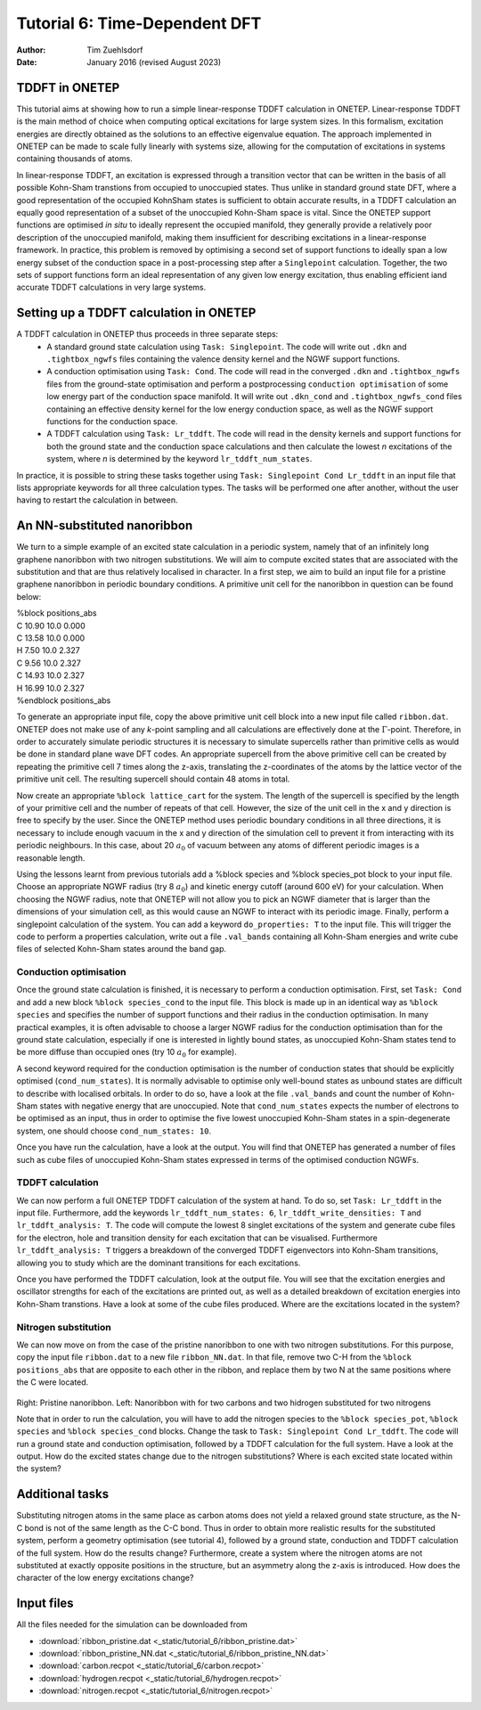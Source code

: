 ==============================
Tutorial 6: Time-Dependent DFT
==============================

:Author: Tim Zuehlsdorf
:Date: January 2016 (revised August 2023)

.. role:: raw-latex(raw)
   :format: latex
..

.. |figure1| image:: _static/tutorial_6/ribbon.jpeg
   :width: 30%

.. |figure2| image:: _static/tutorial_6/ribbon.jpeg
   :width: 30%
  


TDDFT in ONETEP
===============

This tutorial aims at showing how to run a simple linear-response TDDFT calculation in ONETEP.
Linear-response TDDFT is the main method of choice when computing optical excitations for
large system sizes. In this formalism, excitation energies are directly obtained as the solutions to
an effective eigenvalue equation. The approach implemented in ONETEP can be made to scale
fully linearly with systems size, allowing for the computation of excitations in systems containing
thousands of atoms.

In linear-response TDDFT, an excitation is expressed through a transition vector that can be
written in the basis of all possible Kohn-Sham transtions from occupied to unoccupied states.
Thus unlike in standard ground state DFT, where a good representation of the occupied KohnSham states is sufficient 
to obtain accurate results, in a TDDFT calculation an equally good
representation of a subset of the unoccupied Kohn-Sham space is vital. Since the ONETEP
support functions are optimised *in situ* to ideally represent the occupied manifold, they generally
provide a relatively poor description of the unoccupied manifold, making them insufficient for
describing excitations in a linear-response framework. In practice, this problem is removed by
optimising a second set of support functions to ideally span a low energy subset of the conduction
space in a post-processing step after a ``Singlepoint`` calculation. Together, the two sets of support
functions form an ideal representation of any given low energy excitation, thus enabling efficient
iand accurate TDDFT calculations in very large systems.

Setting up a TDDFT calculation in ONETEP
========================================

A TDDFT calculation in ONETEP thus proceeds in three separate steps:
  * A standard ground state calculation using ``Task: Singlepoint``. The code will write out ``.dkn`` and ``.tightbox_ngwfs`` files containing the valence density kernel and the NGWF support functions.
  * A conduction optimisation using ``Task: Cond``. The code will read in the converged ``.dkn`` and ``.tightbox_ngwfs`` files from the ground-state optimisation and perform a postprocessing ``conduction optimisation`` of some low energy part of the conduction space manifold. It will write out ``.dkn_cond`` and ``.tightbox_ngwfs_cond`` files containing an effective density kernel for the low energy conduction space, as well as the NGWF support functions for the conduction space.
  * A TDDFT calculation using ``Task: Lr_tddft``. The code will read in the density kernels and support functions for both the ground state and the conduction space calculations and then calculate the lowest *n* excitations of the system, where *n* is determined by the keyword ``lr_tddft_num_states``.

In practice, it is possible to string these tasks together using ``Task: Singlepoint Cond Lr_tddft``
in an input file that lists appropriate keywords for all three calculation types. The tasks will be
performed one after another, without the user having to restart the calculation in between.

An NN-substituted nanoribbon
============================

We turn to a simple example of an excited state calculation in a periodic system, namely that of
an infinitely long graphene nanoribbon with two nitrogen substitutions. We will aim to compute
excited states that are associated with the substitution and that are thus relatively localised in
character. In a first step, we aim to build an input file for a pristine graphene nanoribbon in
periodic boundary conditions. A primitive unit cell for the nanoribbon in question can be found
below:

| %block positions_abs
| C 10.90 10.0 0.000
| C 13.58 10.0 0.000
| H 7.50 10.0 2.327
| C 9.56 10.0 2.327
| C 14.93 10.0 2.327
| H 16.99 10.0 2.327
| %endblock positions_abs

To generate an appropriate input file, copy the above primitive unit cell block into a new input
file called ``ribbon.dat``. ONETEP does not make use of any *k*-point sampling and all calculations
are effectively done at the :math:`\Gamma`-point. Therefore, in order to accurately simulate periodic structures
it is necessary to simulate supercells rather than primitive cells as would be done in standard
plane wave DFT codes. An appropriate supercell from the above primitive cell can be created by
repeating the primitive cell 7 times along the z-axis, translating the z-coordinates of the atoms
by the lattice vector of the primitive unit cell. The resulting supercell should contain 48 atoms
in total.

Now create an appropriate ``%block lattice_cart`` for the system. The length of the supercell is
specified by the length of your primitive cell and the number of repeats of that cell. However,
the size of the unit cell in the x and y direction is free to specify by the user. Since the ONETEP
method uses periodic boundary conditions in all three directions, it is necessary to include enough
vacuum in the x and y direction of the simulation cell to prevent it from interacting with its
periodic neighbours. In this case, about 20 :math:`{a}_{0}` of vacuum between any atoms of different periodic
images is a reasonable length.

Using the lessons learnt from previous tutorials add a %block species and %block species_pot
block to your input file. Choose an appropriate NGWF radius (try 8 :math:`{a}_{0}`) and kinetic energy cutoff
(around 600 eV) for your calculation. When choosing the NGWF radius, note that ONETEP will
not allow you to pick an NGWF diameter that is larger than the dimensions of your simulation
cell, as this would cause an NGWF to interact with its periodic image. Finally, perform a
singlepoint calculation of the system. You can add a keyword ``do_properties: T`` to the input
file. This will trigger the code to perform a properties calculation, write out a file ``.val_bands``
containing all Kohn-Sham energies and write cube files of selected Kohn-Sham states around the
band gap.

Conduction optimisation
+++++++++++++++++++++++

Once the ground state calculation is finished, it is necessary to perform a conduction optimisation.
First, set ``Task: Cond`` and add a new block ``%block species_cond`` to the input file. This block
is made up in an identical way as ``%block species`` and specifies the number of support functions
and their radius in the conduction optimisation. In many practical examples, it is often advisable
to choose a larger NGWF radius for the conduction optimisation than for the ground state
calculation, especially if one is interested in lightly bound states, as unoccupied Kohn-Sham
states tend to be more diffuse than occupied ones (try 10 :math:`{a}_{0}` for example).

A second keyword required for the conduction optimisation is the number of conduction states
that should be explicitly optimised (``cond_num_states``). It is normally advisable to optimise only
well-bound states as unbound states are difficult to describe with localised orbitals. In order to do
so, have a look at the file ``.val_bands`` and count the number of Kohn-Sham states with negative
energy that are unoccupied. Note that ``cond_num_states`` expects the number of electrons to be
optimised as an input, thus in order to optimise the five lowest unoccupied Kohn-Sham states in
a spin-degenerate system, one should choose ``cond_num_states: 10``.

Once you have run the calculation, have a look at the output. You will find that ONETEP
has generated a number of files such as cube files of unoccupied Kohn-Sham states expressed in
terms of the optimised conduction NGWFs.

TDDFT calculation
+++++++++++++++++

We can now perform a full ONETEP TDDFT calculation of the system at hand. To do so, set
``Task: Lr_tddft`` in the input file. Furthermore, add the keywords ``lr_tddft_num_states: 6``,
``lr_tddft_write_densities: T`` and ``lr_tddft_analysis: T``. The code will compute the lowest 8 singlet excitations of the system and generate cube files for the electron, hole and transition
density for each excitation that can be visualised. Furthermore ``lr_tddft_analysis: T`` triggers
a breakdown of the converged TDDFT eigenvectors into Kohn-Sham transitions, allowing you
to study which are the dominant transitions for each excitations.

Once you have performed the TDDFT calculation, look at the output file. You will see that the
excitation energies and oscillator strengths for each of the excitations are printed out, as well as
a detailed breakdown of excitation energies into Kohn-Sham transtions. Have a look at some of
the cube files produced. Where are the excitations located in the system?

Nitrogen substitution
+++++++++++++++++++++

We can now move on from the case of the pristine nanoribbon to one with two nitrogen substitutions. 
For this purpose, copy the input file ``ribbon.dat`` to a new file ``ribbon_NN.dat``. In that file,
remove two C-H from the ``%block positions_abs`` that are opposite to each other in the ribbon,
and replace them by two N at the same positions where the C were located.

 |figure1| |figure2| 

Right: Pristine nanoribbon. Left: Nanoribbon with for two carbons and two hidrogen substituted for two nitrogens

Note that in order to run the calculation, you will have to add the nitrogen species to the 
``%block species_pot``, ``%block species`` and ``%block species_cond`` blocks. 
Change the task to ``Task: Singlepoint Cond Lr_tddft``.
The code will run a ground state and conduction optimisation, followed by a TDDFT calculation for the full system.
Have a look at the output. How do the excited states change due to the nitrogen substitutions? 
Where is each excited state located within the system?

Additional tasks
================

Substituting nitrogen atoms in the same place as carbon atoms does not yield a relaxed ground
state structure, as the N-C bond is not of the same length as the C-C bond. Thus in order to
obtain more realistic results for the substituted system, perform a geometry optimisation (see
tutorial 4), followed by a ground state, conduction and TDDFT calculation of the full system.
How do the results change? Furthermore, create a system where the nitrogen atoms are not
substituted at exactly opposite positions in the structure, but an asymmetry along the z-axis is
introduced. How does the character of the low energy excitations change?

Input files
===========

All the files needed for the simulation can be downloaded from

- :download:`ribbon_pristine.dat <_static/tutorial_6/ribbon_pristine.dat>`
- :download:`ribbon_pristine_NN.dat <_static/tutorial_6/ribbon_pristine_NN.dat>`
- :download:`carbon.recpot <_static/tutorial_6/carbon.recpot>`
- :download:`hydrogen.recpot <_static/tutorial_6/hydrogen.recpot>`
- :download:`nitrogen.recpot <_static/tutorial_6/nitrogen.recpot>`


